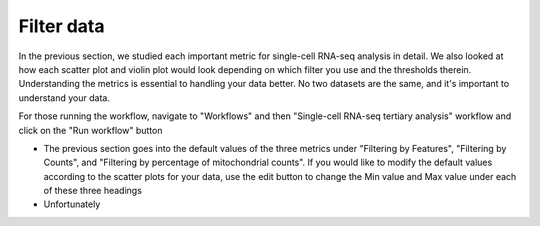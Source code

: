 **Filter data**
===============

In the previous section, we studied each important metric for single-cell RNA-seq analysis in detail. We also looked at how each scatter plot and violin plot would look depending on which filter you use and the thresholds therein. Understanding the metrics is essential to handling your data better. No two datasets are the same, and it's important to understand your data. 

For those running the workflow, navigate to "Workflows" and then "Single-cell RNA-seq tertiary analysis" workflow and click on the "Run workflow" button

* The previous section goes into the default values of the three metrics under "Filtering by Features", "Filtering by Counts", and "Filtering by percentage of mitochondrial counts". If you would like to modify the default values according to the scatter plots for your data, use the edit button to change the Min value and Max value under each of these three headings

* Unfortunately
